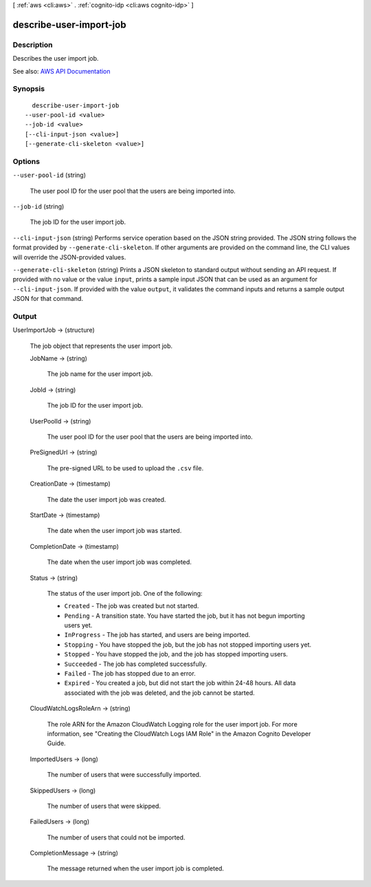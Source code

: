 [ :ref:`aws <cli:aws>` . :ref:`cognito-idp <cli:aws cognito-idp>` ]

.. _cli:aws cognito-idp describe-user-import-job:


************************
describe-user-import-job
************************



===========
Description
===========



Describes the user import job.



See also: `AWS API Documentation <https://docs.aws.amazon.com/goto/WebAPI/cognito-idp-2016-04-18/DescribeUserImportJob>`_


========
Synopsis
========

::

    describe-user-import-job
  --user-pool-id <value>
  --job-id <value>
  [--cli-input-json <value>]
  [--generate-cli-skeleton <value>]




=======
Options
=======

``--user-pool-id`` (string)


  The user pool ID for the user pool that the users are being imported into.

  

``--job-id`` (string)


  The job ID for the user import job.

  

``--cli-input-json`` (string)
Performs service operation based on the JSON string provided. The JSON string follows the format provided by ``--generate-cli-skeleton``. If other arguments are provided on the command line, the CLI values will override the JSON-provided values.

``--generate-cli-skeleton`` (string)
Prints a JSON skeleton to standard output without sending an API request. If provided with no value or the value ``input``, prints a sample input JSON that can be used as an argument for ``--cli-input-json``. If provided with the value ``output``, it validates the command inputs and returns a sample output JSON for that command.



======
Output
======

UserImportJob -> (structure)

  

  The job object that represents the user import job.

  

  JobName -> (string)

    

    The job name for the user import job.

    

    

  JobId -> (string)

    

    The job ID for the user import job.

    

    

  UserPoolId -> (string)

    

    The user pool ID for the user pool that the users are being imported into.

    

    

  PreSignedUrl -> (string)

    

    The pre-signed URL to be used to upload the ``.csv`` file.

    

    

  CreationDate -> (timestamp)

    

    The date the user import job was created.

    

    

  StartDate -> (timestamp)

    

    The date when the user import job was started.

    

    

  CompletionDate -> (timestamp)

    

    The date when the user import job was completed.

    

    

  Status -> (string)

    

    The status of the user import job. One of the following:

     

     
    * ``Created`` - The job was created but not started. 
     
    * ``Pending`` - A transition state. You have started the job, but it has not begun importing users yet. 
     
    * ``InProgress`` - The job has started, and users are being imported. 
     
    * ``Stopping`` - You have stopped the job, but the job has not stopped importing users yet. 
     
    * ``Stopped`` - You have stopped the job, and the job has stopped importing users. 
     
    * ``Succeeded`` - The job has completed successfully. 
     
    * ``Failed`` - The job has stopped due to an error. 
     
    * ``Expired`` - You created a job, but did not start the job within 24-48 hours. All data associated with the job was deleted, and the job cannot be started. 
     

    

    

  CloudWatchLogsRoleArn -> (string)

    

    The role ARN for the Amazon CloudWatch Logging role for the user import job. For more information, see "Creating the CloudWatch Logs IAM Role" in the Amazon Cognito Developer Guide.

    

    

  ImportedUsers -> (long)

    

    The number of users that were successfully imported.

    

    

  SkippedUsers -> (long)

    

    The number of users that were skipped.

    

    

  FailedUsers -> (long)

    

    The number of users that could not be imported.

    

    

  CompletionMessage -> (string)

    

    The message returned when the user import job is completed.

    

    

  

